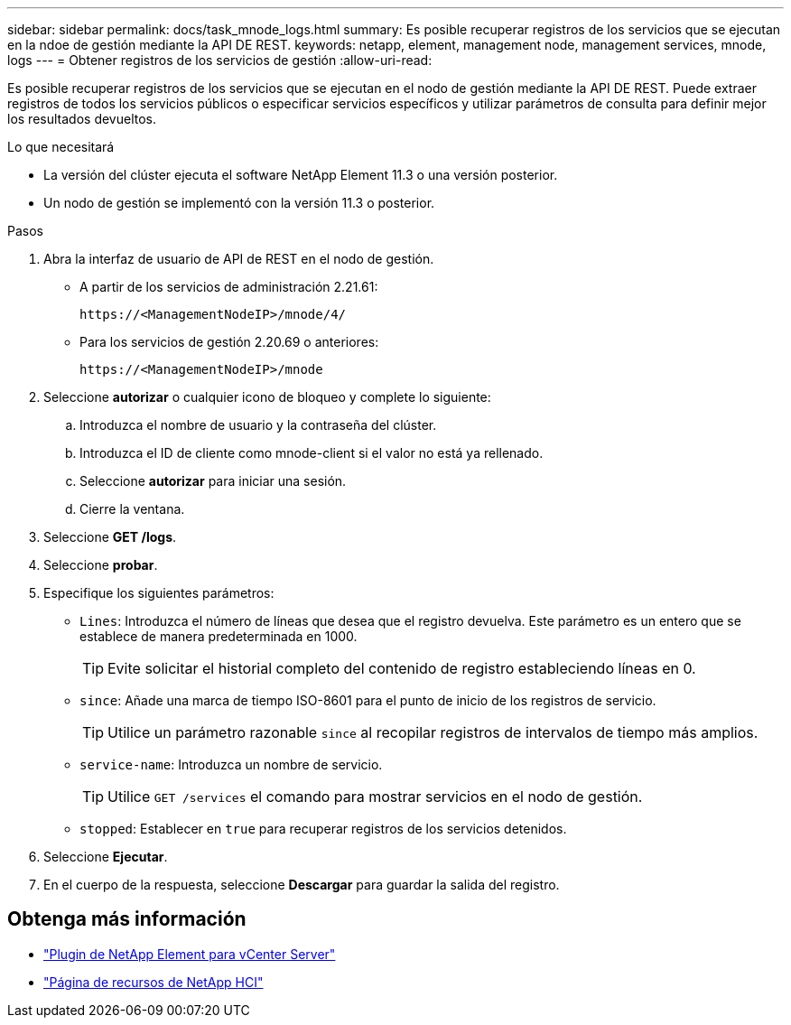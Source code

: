 ---
sidebar: sidebar 
permalink: docs/task_mnode_logs.html 
summary: Es posible recuperar registros de los servicios que se ejecutan en la ndoe de gestión mediante la API DE REST. 
keywords: netapp, element, management node, management services, mnode, logs 
---
= Obtener registros de los servicios de gestión
:allow-uri-read: 


[role="lead"]
Es posible recuperar registros de los servicios que se ejecutan en el nodo de gestión mediante la API DE REST. Puede extraer registros de todos los servicios públicos o especificar servicios específicos y utilizar parámetros de consulta para definir mejor los resultados devueltos.

.Lo que necesitará
* La versión del clúster ejecuta el software NetApp Element 11.3 o una versión posterior.
* Un nodo de gestión se implementó con la versión 11.3 o posterior.


.Pasos
. Abra la interfaz de usuario de API de REST en el nodo de gestión.
+
** A partir de los servicios de administración 2.21.61:
+
[listing]
----
https://<ManagementNodeIP>/mnode/4/
----
** Para los servicios de gestión 2.20.69 o anteriores:
+
[listing]
----
https://<ManagementNodeIP>/mnode
----


. Seleccione *autorizar* o cualquier icono de bloqueo y complete lo siguiente:
+
.. Introduzca el nombre de usuario y la contraseña del clúster.
.. Introduzca el ID de cliente como mnode-client si el valor no está ya rellenado.
.. Seleccione *autorizar* para iniciar una sesión.
.. Cierre la ventana.


. Seleccione *GET /logs*.
. Seleccione *probar*.
. Especifique los siguientes parámetros:
+
** `Lines`: Introduzca el número de líneas que desea que el registro devuelva. Este parámetro es un entero que se establece de manera predeterminada en 1000.
+

TIP: Evite solicitar el historial completo del contenido de registro estableciendo líneas en 0.

** `since`: Añade una marca de tiempo ISO-8601 para el punto de inicio de los registros de servicio.
+

TIP: Utilice un parámetro razonable `since` al recopilar registros de intervalos de tiempo más amplios.

** `service-name`: Introduzca un nombre de servicio.
+

TIP: Utilice `GET /services` el comando para mostrar servicios en el nodo de gestión.

** `stopped`: Establecer en `true` para recuperar registros de los servicios detenidos.


. Seleccione *Ejecutar*.
. En el cuerpo de la respuesta, seleccione *Descargar* para guardar la salida del registro.


[discrete]
== Obtenga más información

* https://docs.netapp.com/us-en/vcp/index.html["Plugin de NetApp Element para vCenter Server"^]
* https://www.netapp.com/hybrid-cloud/hci-documentation/["Página de recursos de NetApp HCI"^]

